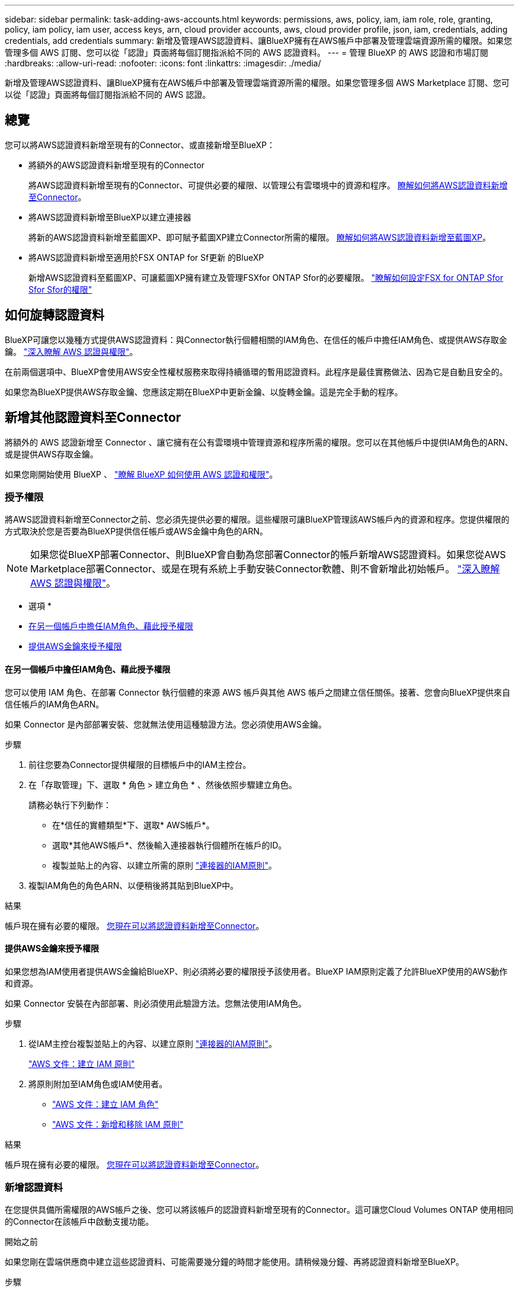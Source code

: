---
sidebar: sidebar 
permalink: task-adding-aws-accounts.html 
keywords: permissions, aws, policy, iam, iam role, role, granting, policy, iam policy, iam user, access keys, arn, cloud provider accounts, aws, cloud provider profile, json, iam, credentials, adding credentials, add credentials 
summary: 新增及管理AWS認證資料、讓BlueXP擁有在AWS帳戶中部署及管理雲端資源所需的權限。如果您管理多個 AWS 訂閱、您可以從「認證」頁面將每個訂閱指派給不同的 AWS 認證資料。 
---
= 管理 BlueXP 的 AWS 認證和市場訂閱
:hardbreaks:
:allow-uri-read: 
:nofooter: 
:icons: font
:linkattrs: 
:imagesdir: ./media/


[role="lead"]
新增及管理AWS認證資料、讓BlueXP擁有在AWS帳戶中部署及管理雲端資源所需的權限。如果您管理多個 AWS Marketplace 訂閱、您可以從「認證」頁面將每個訂閱指派給不同的 AWS 認證。



== 總覽

您可以將AWS認證資料新增至現有的Connector、或直接新增至BlueXP：

* 將額外的AWS認證資料新增至現有的Connector
+
將AWS認證資料新增至現有的Connector、可提供必要的權限、以管理公有雲環境中的資源和程序。 <<新增其他認證資料至Connector,瞭解如何將AWS認證資料新增至Connector>>。

* 將AWS認證資料新增至BlueXP以建立連接器
+
將新的AWS認證資料新增至藍圖XP、即可賦予藍圖XP建立Connector所需的權限。 <<新增認證資料至BlueXP以建立連接器,瞭解如何將AWS認證資料新增至藍圖XP>>。

* 將AWS認證資料新增至適用於FSX ONTAP for Sf更新 的BlueXP
+
新增AWS認證資料至藍圖XP、可讓藍圖XP擁有建立及管理FSXfor ONTAP Sfor的必要權限。 https://docs.netapp.com/us-en/bluexp-fsx-ontap/requirements/task-setting-up-permissions-fsx.html["瞭解如何設定FSX for ONTAP Sfor Sfor Sfor的權限"^]





== 如何旋轉認證資料

BlueXP可讓您以幾種方式提供AWS認證資料：與Connector執行個體相關的IAM角色、在信任的帳戶中擔任IAM角色、或提供AWS存取金鑰。 link:concept-accounts-aws.html["深入瞭解 AWS 認證與權限"]。

在前兩個選項中、BlueXP會使用AWS安全性權杖服務來取得持續循環的暫用認證資料。此程序是最佳實務做法、因為它是自動且安全的。

如果您為BlueXP提供AWS存取金鑰、您應該定期在BlueXP中更新金鑰、以旋轉金鑰。這是完全手動的程序。



== 新增其他認證資料至Connector

將額外的 AWS 認證新增至 Connector 、讓它擁有在公有雲環境中管理資源和程序所需的權限。您可以在其他帳戶中提供IAM角色的ARN、或是提供AWS存取金鑰。

如果您剛開始使用 BlueXP 、 link:concept-accounts-aws.html["瞭解 BlueXP 如何使用 AWS 認證和權限"]。



=== 授予權限

將AWS認證資料新增至Connector之前、您必須先提供必要的權限。這些權限可讓BlueXP管理該AWS帳戶內的資源和程序。您提供權限的方式取決於您是否要為BlueXP提供信任帳戶或AWS金鑰中角色的ARN。


NOTE: 如果您從BlueXP部署Connector、則BlueXP會自動為您部署Connector的帳戶新增AWS認證資料。如果您從AWS Marketplace部署Connector、或是在現有系統上手動安裝Connector軟體、則不會新增此初始帳戶。 link:concept-accounts-aws.html["深入瞭解 AWS 認證與權限"]。

* 選項 *

* <<在另一個帳戶中擔任IAM角色、藉此授予權限>>
* <<提供AWS金鑰來授予權限>>




==== 在另一個帳戶中擔任IAM角色、藉此授予權限

您可以使用 IAM 角色、在部署 Connector 執行個體的來源 AWS 帳戶與其他 AWS 帳戶之間建立信任關係。接著、您會向BlueXP提供來自信任帳戶的IAM角色ARN。

如果 Connector 是內部部署安裝、您就無法使用這種驗證方法。您必須使用AWS金鑰。

.步驟
. 前往您要為Connector提供權限的目標帳戶中的IAM主控台。
. 在「存取管理」下、選取 * 角色 > 建立角色 * 、然後依照步驟建立角色。
+
請務必執行下列動作：

+
** 在*信任的實體類型*下、選取* AWS帳戶*。
** 選取*其他AWS帳戶*、然後輸入連接器執行個體所在帳戶的ID。
** 複製並貼上的內容、以建立所需的原則 link:reference-permissions-aws.html["連接器的IAM原則"]。


. 複製IAM角色的角色ARN、以便稍後將其貼到BlueXP中。


.結果
帳戶現在擁有必要的權限。 <<add-the-credentials,您現在可以將認證資料新增至Connector>>。



==== 提供AWS金鑰來授予權限

如果您想為IAM使用者提供AWS金鑰給BlueXP、則必須將必要的權限授予該使用者。BlueXP IAM原則定義了允許BlueXP使用的AWS動作和資源。

如果 Connector 安裝在內部部署、則必須使用此驗證方法。您無法使用IAM角色。

.步驟
. 從IAM主控台複製並貼上的內容、以建立原則 link:reference-permissions-aws.html["連接器的IAM原則"]。
+
https://docs.aws.amazon.com/IAM/latest/UserGuide/access_policies_create.html["AWS 文件：建立 IAM 原則"^]

. 將原則附加至IAM角色或IAM使用者。
+
** https://docs.aws.amazon.com/IAM/latest/UserGuide/id_roles_create.html["AWS 文件：建立 IAM 角色"^]
** https://docs.aws.amazon.com/IAM/latest/UserGuide/access_policies_manage-attach-detach.html["AWS 文件：新增和移除 IAM 原則"^]




.結果
帳戶現在擁有必要的權限。 <<add-the-credentials,您現在可以將認證資料新增至Connector>>。



=== 新增認證資料

在您提供具備所需權限的AWS帳戶之後、您可以將該帳戶的認證資料新增至現有的Connector。這可讓您Cloud Volumes ONTAP 使用相同的Connector在該帳戶中啟動支援功能。

.開始之前
如果您剛在雲端供應商中建立這些認證資料、可能需要幾分鐘的時間才能使用。請稍候幾分鐘、再將認證資料新增至BlueXP。

.步驟
. 確定目前在BlueXP中選取正確的連接器。
. 在 BlueXP 主控台的右上角、選取「設定」圖示、然後選取 * 認證 * 。
+
image:screenshot-settings-icon-organization.png["顯示BlueXP主控台右上角「設定」圖示的快照。"]

. 在 * 組織認證 * 或 * 帳戶認證 * 頁面上、選取 * 新增認證 * 、然後依照精靈中的步驟進行。
+
.. *認證資料位置*：選取* Amazon Web Services > Connector*。
.. *定義認證資料*：提供可信IAM角色的ARN（Amazon資源名稱）、或輸入AWS存取金鑰和秘密金鑰。
.. *市場訂閱*：立即訂閱或選取現有的訂閱、以建立Marketplace訂閱與這些認證的關聯。
+
若要以每小時費率（ PAYGO ）或每年合約來支付 BlueXP 服務、 AWS 認證必須與 AWS Marketplace 訂閱相關聯。

.. * 審查 * ：確認新認證的詳細資料、然後選取 * 新增 * 。




.結果
現在、您可以在建立新的工作環境時、從「詳細資料與認證」頁面切換至不同的認證資料集：

image:screenshot_accounts_switch_aws.png["螢幕快照、顯示在「詳細資料  擴大機；認證」頁面中選取「切換帳戶」之後、在雲端供應商帳戶之間進行選擇。"]



== 新增認證資料至BlueXP以建立連接器

提供IAM角色的ARN、為BlueXP提供建立Connector所需的權限、將AWS認證新增至BlueXP。您可以在建立新的Connector時選擇這些認證資料。



=== 設定IAM角色

設定 IAM 角色、讓 BlueXP  軟體即服務（ SaaS ）層能夠承擔此角色。

.步驟
. 前往目標帳戶中的IAM主控台。
. 在「存取管理」下、選取 * 角色 > 建立角色 * 、然後依照步驟建立角色。
+
請務必執行下列動作：

+
** 在*信任的實體類型*下、選取* AWS帳戶*。
** 選取*其他AWS帳戶*、然後輸入BlueXP SaaS的ID：952013314444.
** 建立包含建立Connector所需權限的原則。
+
*** https://docs.netapp.com/us-en/bluexp-fsx-ontap/requirements/task-setting-up-permissions-fsx.html["檢視FSXfor ONTAP Sfor Sf哪些 權限"^]
*** link:task-install-connector-aws-bluexp.html#step-2-set-up-aws-permissions["檢視Connector部署原則"]




. 複製IAM角色的角色ARN、以便在下一步將其貼到BlueXP中。


.結果
IAM角色現在擁有所需的權限。 <<add-the-credentials-2,您現在可以將它新增至藍圖XP>>。



=== 新增認證資料

在您提供IAM角色所需的權限之後、請將角色ARN新增至BlueXP。

.開始之前
如果您剛建立IAM角色、可能需要幾分鐘的時間才能使用。請稍候幾分鐘、再將認證資料新增至BlueXP。

.步驟
. 在 BlueXP 主控台的右上角、選取「設定」圖示、然後選取 * 認證 * 。
+
image:screenshot-settings-icon-organization.png["顯示BlueXP主控台右上角「設定」圖示的快照。"]

. 在 * 組織認證 * 或 * 帳戶認證 * 頁面上、選取 * 新增認證 * 、然後依照精靈中的步驟進行。
+
.. *認證資料位置*：選取* Amazon Web Services > BlueXP*。
.. *定義認證資料*：提供IAM角色的ARN（Amazon資源名稱）。
.. * 審查 * ：確認新認證的詳細資料、然後選取 * 新增 * 。




.結果
您現在可以在建立新的Connector時使用認證資料。



== 將認證新增至適用於 Amazon FSX for ONTAP 的 BlueXP

如需詳細資訊、請參閱 https://docs.netapp.com/us-en/bluexp-fsx-ontap/requirements/task-setting-up-permissions-fsx.html["適用於 Amazon FSX for ONTAP 的 BlueXP 文件"^]



== 設定 AWS 訂閱

將 AWS 認證新增至 BlueXP  之後，您可以使用這些認證來設定 AWS Marketplace 訂閱。訂閱可讓您以每小時費率（ PAYGO ）或使用年度合約支付 Cloud Volumes ONTAP 費用、並使用其他 BlueXP 服務。

在您將認證新增至 BlueXP  之後，您可以在兩種情況下設定 AWS Marketplace 訂閱：

* 當您最初將認證新增至 BlueXP  時，並未設定訂閱。
* 您想要變更設定為 AWS 認證的 AWS Marketplace 訂閱。
+
以新訂閱取代目前的市場訂閱、可變更任何現有 Cloud Volumes ONTAP 工作環境和所有新工作環境的市場訂閱。



.開始之前
您必須先建立連接器、才能變更BlueXP設定。 link:concept-connectors.html#how-to-create-a-connector["瞭解如何建立連接器"]。

下列影片顯示從 AWS Marketplace 訂閱 BlueXP  的步驟：

.從 AWS Marketplace 訂閱 BlueXP
video::096e1740-d115-44cf-8c27-b051011611eb[panopto]
.步驟
. 在 BlueXP 主控台的右上角、選取「設定」圖示、然後選取 * 認證 * 。
. 選取一組認證的動作功能表，然後選取 * 設定訂閱 * 。
+
您必須選取與 Connector 相關聯的認證。您無法將市場訂閱與 BlueXP 相關的認證建立關聯。

+
image:screenshot_associate_subscription.png["一組現有認證資料的動作功能表快照。"]

. 若要將認證與現有訂閱建立關聯，請從下拉式清單中選取訂閱，然後選取 * 設定 * 。
. 若要將認證與新訂閱建立關聯、請選取 * 新增訂閱 > 繼續 * 、然後依照 AWS Marketplace 中的步驟進行：
+
.. 選取 * 檢視購買選項 * 。
.. 選取 * 訂閱 * 。
.. 選取 * 設定您的帳戶 * 。
+
您將被重新導向至BlueXP網站。

.. 從*訂閱指派*頁面：
+
*** 選取您要與此訂閱建立關聯的 BlueXP  組織或帳戶。
*** 在「 * 取代現有訂閱 * 」欄位中、選擇您是否要自動以這個新訂閱取代一個組織或帳戶的現有訂閱。
+
BlueXP  以這項新訂閱取代組織或帳戶中所有認證的現有訂閱。如果一組認證資料從未與訂閱建立關聯、則此新訂閱將不會與這些認證資料建立關聯。

+
對於所有其他組織或帳戶、您必須重複這些步驟、手動建立訂閱的關聯。

*** 選擇*保存*。








== 將現有訂閱與您的組織或帳戶建立關聯

當您從 AWS Marketplace 訂閱 BlueXP  時、程序的最後一步是將訂閱與 BlueXP  網站上的 BlueXP  組織或 BlueXP  帳戶建立關聯。如果您未完成此步驟、則無法將訂閱用於 BlueXP  組織或帳戶。


TIP: 如果您以標準模式使用 BlueXP  、您將擁有 BlueXP  組織、並使用 BlueXP  身分識別與存取管理（ IAM ）來管理。但如果您是以受限模式或私人模式使用 BlueXP  、則您將擁有 BlueXP  帳戶 _ 。

* link:concept-modes.html["瞭解 BlueXP 部署模式"]
* link:concept-identity-and-access-management.html["瞭解 BlueXP  身分識別與存取管理"]
* link:concept-netapp-accounts.html["瞭解 BlueXP 帳戶"]


如果您是從 AWS Marketplace 訂閱 BlueXP 、但您錯過了將訂閱與帳戶關聯的步驟、請遵循下列步驟。

.步驟
. 請前往 BlueXP  數位錢包確認您的訂閱並未與 BlueXP  組織或帳戶建立關聯。
+
.. 從BlueXP導覽功能表中、選取*管理>數位錢包*。
.. 選擇*訂閱*。
.. 確認您的 BlueXP 訂閱未出現。
+
您只會看到與您目前檢視的組織或帳戶相關的訂閱。如果您沒有看到您的訂閱、請繼續執行下列步驟。



. 登入 AWS 主控台並瀏覽至 * AWS Marketplace Subscriptions * 。
. 尋找 NetApp BlueXP 訂閱。
+
image:screenshot-aws-marketplace-bluexp-subscription.png["AWS Marketplace 的螢幕快照、顯示 NetApp BlueXP 訂閱。"]

. 選取 * 設定產品 * 。
+
訂閱優惠頁面應載入新的瀏覽器索引標籤或視窗。

. 選取 * 設定您的帳戶 * 。
+
image:screenshot-aws-marketplace-set-up-account.png["AWS Marketplace 的螢幕擷取畫面顯示 NetApp BlueXP 訂閱、以及頁面右上角顯示的「設定您的帳戶」選項。"]

+
netapp.com 上的 * 訂閱指派 * 頁面應載入新的瀏覽器索引標籤或視窗。

+
請注意、系統可能會提示您先登入 BlueXP 。

. 從*訂閱指派*頁面：
+
** 選取您要與此訂閱建立關聯的 BlueXP  組織或帳戶。
** 在「 * 取代現有訂閱 * 」欄位中、選擇您是否要自動以這個新訂閱取代一個組織或帳戶的現有訂閱。
+
BlueXP  以這項新訂閱取代組織或帳戶中所有認證的現有訂閱。如果一組認證資料從未與訂閱建立關聯、則此新訂閱將不會與這些認證資料建立關聯。

+
對於所有其他組織或帳戶、您必須重複這些步驟、手動建立訂閱的關聯。

+
image:screenshot-subscription-assignment.png["訂閱指派頁面的螢幕擷取畫面、可讓您選擇與此訂閱相關的確切 BlueXP 帳戶。"]



. 請前往 BlueXP  數位錢包、確認訂閱內容與您的 BlueXP  組織或帳戶相關聯。
+
.. 從BlueXP導覽功能表中、選取*管理>數位錢包*。
.. 選擇*訂閱*。
.. 確認您的 BlueXP 訂閱已出現。


. 確認訂閱已與您的 AWS 認證建立關聯。
+
.. 在 BlueXP 主控台的右上角、選取「設定」圖示、然後選取 * 認證 * 。
.. 在 * 組織認證 * 或 * 帳戶認證 * 頁面上、確認訂閱與 AWS 認證相關聯。
+
以下是範例。

+
image:screenshot-credentials-with-subscription.png["BlueXP 帳戶認證頁面的螢幕擷取畫面、其中顯示 AWS 認證、其中包含一個訂閱欄位、可識別與認證相關的訂閱名稱。"]







== 編輯認證資料

在BlueXP中編輯AWS認證資料、方法是變更帳戶類型（AWS金鑰或承擔角色）、編輯名稱、或自行更新認證資料（金鑰或角色ARN）。


TIP: 您無法編輯與Connector執行個體相關聯之執行個體設定檔的認證資料。

.步驟
. 在 BlueXP 主控台的右上角、選取「設定」圖示、然後選取 * 認證 * 。
. 在 * 組織認證 * 或 * 帳戶認證 * 頁面上、選取一組認證的動作功能表、然後選取 * 編輯認證 * 。
. 進行必要的變更、然後選取 * 套用 * 。




== 刪除認證

如果您不再需要一組認證資料、可以從BlueXP中刪除。您只能刪除與工作環境無關的認證資料。


TIP: 您無法刪除與連接器執行個體相關聯之執行個體設定檔的認證。

.步驟
. 在 BlueXP 主控台的右上角、選取「設定」圖示、然後選取 * 認證 * 。
. 在 * 組織認證 * 或 * 帳戶認證 * 頁面上、選取一組認證的動作功能表、然後選取 * 刪除認證 * 。
. 選擇 * 刪除 * 進行確認。

